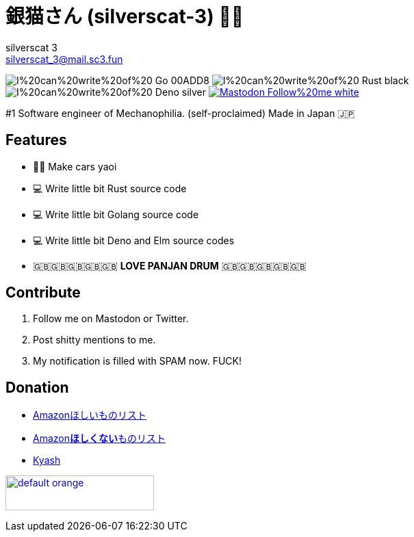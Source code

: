 = 銀猫さん (silverscat-3) 🏳️‍🌈
silverscat_3 <silverscat_3@mail.sc3.fun>

image:https://img.shields.io/badge/I%20can%20write%20of%20-Go-00ADD8.svg?logo=Go&style=plastic[]
image:https://img.shields.io/badge/I%20can%20write%20of%20-Rust-black.svg?logo=Rust&style=plastic[]
image:https://img.shields.io/badge/I%20can%20write%20of%20-Deno-silver.svg?logo=Deno&style=plastic[]
link:https://fedibird.com/@silverscat_3[image:https://img.shields.io/badge/Mastodon-Follow%20me-white.svg?logo=mastodon&style=social[]]

#1 Software engineer of Mechanophilia. (self-proclaimed) Made in Japan 🇯🇵

== Features

- 🚗💦 Make cars yaoi
- 💻 Write little bit Rust source code
- 💻 Write little bit Golang source code
- 💻 Write little bit Deno and Elm source codes
- 🇬🇧🇬🇧🇬🇧🇬🇧🇬🇧 **LOVE PANJAN DRUM** 🇬🇧🇬🇧🇬🇧🇬🇧🇬🇧

== Contribute

1. Follow me on Mastodon or Twitter.
2. Post shitty mentions to me.
3. My notification is filled with SPAM now. FUCK!

== Donation

- link:https://www.amazon.co.jp/hz/wishlist/ls/LS0MKOE0EQZ0[Amazonほしいものリスト]
- link:https://www.amazon.co.jp/hz/wishlist/ls/1NWICTGF3IAK9[Amazon**ほしくない**ものリスト]
- link:.content/kyash.jpg[Kyash]

link:https://www.buymeacoffee.com/silverscat3[image:https://cdn.buymeacoffee.com/buttons/default-orange.png[height="51",width="217"]]
